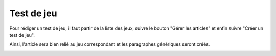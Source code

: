 Test de jeu
===========

Pour rédiger un test de jeu, il faut partir de la liste des jeux, suivre le bouton "Gérer les articles" et enfin suivre "Créer un test de jeu".

.. image:: ../../_images/article/game-review.png
    :align: center

Ainsi, l'article sera bien relié au jeu correspondant et les paragraphes génériques seront créés.

.. image:: ../../_images/article/game-review-form.png
    :align: center